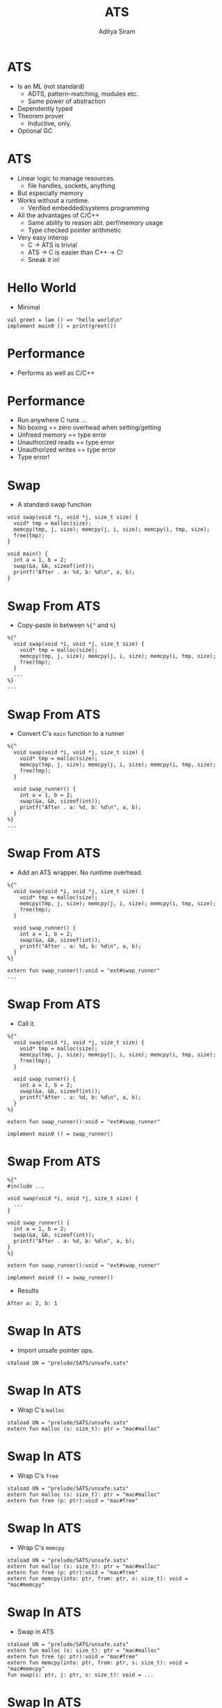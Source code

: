 #+Title: ATS
#+Author: Aditya Siram
#+EPRESENT_FRAME_LEVEL: 1

* ATS
- Is an ML (not standard)
  - ADTS, pattern-matching, modules etc.
  - Same power of abstraction
- Dependently typed
- Theorem prover
  - Inductive, only.
- Optional GC

* ATS
- Linear logic to manage resources
  - file handles, sockets, anything
- But especially memory
- Works without a runtime.
  - Verified embedded/systems programming
- All the advantages of C/C++
  - Same ability to reason abt. perf/memory usage
  - Type checked pointer arithmetic
- Very easy interop
  - C -> ATS is trivial
  - ATS -> C is easier than C++ -> C!
  - Sneak it in!

* Hello World
- Minimal
#+BEGIN_EXAMPLE
val greet = lam () => "hello world\n"
implement main0 () = print(greet())
#+END_EXAMPLE

* Performance
- Performs as well as C/C++
[[file:ats-screenshot.png]]
* Performance
- Run anywhere C runs ...
- No boxing == zero overhead when setting/getting
- Unfreed memory == type error
- Unauthorized reads == type error
- Unauthorized writes == type error
- Type error!

* Swap
- A standard swap function
#+BEGIN_SRC
void swap(void *i, void *j, size_t size) {
  void* tmp = malloc(size);
  memcpy(tmp, j, size); memcpy(j, i, size); memcpy(i, tmp, size);
  free(tmp);
}

void main() {
  int a = 1, b = 2;
  swap(&a, &b, sizeof(int));
  printf("After . a: %d, b: %d\n", a, b);
}
#+END_SRC

* Swap From ATS
- Copy-paste in between =%{^= and =%}=
#+BEGIN_EXAMPLE
  %{^
    void swap(void *i, void *j, size_t size) {
      void* tmp = malloc(size);
      memcpy(tmp, j, size); memcpy(j, i, size); memcpy(i, tmp, size);
      free(tmp);
    }
    ...
  %}
  ...
#+END_EXAMPLE

* Swap From ATS
- Convert C's =main= function to a runner
#+BEGIN_EXAMPLE
  %{^
    void swap(void *i, void *j, size_t size) {
      void* tmp = malloc(size);
      memcpy(tmp, j, size); memcpy(j, i, size); memcpy(i, tmp, size);
      free(tmp);
    }

    void swap_runner() {
      int a = 1, b = 2;
      swap(&a, &b, sizeof(int));
      printf("After . a: %d, b: %d\n", a, b);
    }
  %}
  ...
#+END_EXAMPLE

* Swap From ATS
- Add an ATS wrapper. No runtime overhead.
#+BEGIN_EXAMPLE
  %{^
    void swap(void *i, void *j, size_t size) {
      void* tmp = malloc(size);
      memcpy(tmp, j, size); memcpy(j, i, size); memcpy(i, tmp, size);
      free(tmp);
    }

    void swap_runner() {
      int a = 1, b = 2;
      swap(&a, &b, sizeof(int));
      printf("After . a: %d, b: %d\n", a, b);
    }
  %}

  extern fun swap_runner():void = "ext#swap_runner"
  ...
#+END_EXAMPLE

* Swap From ATS
- Call it.
#+BEGIN_EXAMPLE
  %{^
    void swap(void *i, void *j, size_t size) {
      void* tmp = malloc(size);
      memcpy(tmp, j, size); memcpy(j, i, size); memcpy(i, tmp, size);
      free(tmp);
    }

    void swap_runner() {
      int a = 1, b = 2;
      swap(&a, &b, sizeof(int));
      printf("After . a: %d, b: %d\n", a, b);
    }
  %}

  extern fun swap_runner():void = "ext#swap_runner"

  implement main0 () = swap_runner()
#+END_EXAMPLE

* Swap From ATS
#+BEGIN_EXAMPLE
  %{^
  #include ...

  void swap(void *i, void *j, size_t size) {
    ...
  }

  void swap_runner() {
    int a = 1, b = 2;
    swap(&a, &b, sizeof(int));
    printf("After . a: %d, b: %d\n", a, b);
  }
  %}

  extern fun swap_runner():void = "ext#swap_runner"

  implement main0 () = swap_runner()
#+END_EXAMPLE

- Results
#+BEGIN_EXAMPLE
After a: 2, b: 1
#+END_EXAMPLE

* Swap In ATS
- Import unsafe pointer ops.
#+BEGIN_EXAMPLE
  staload UN = "prelude/SATS/unsafe.sats"
#+END_EXAMPLE

* Swap In ATS
- Wrap C's =malloc=
#+BEGIN_EXAMPLE
  staload UN = "prelude/SATS/unsafe.sats"
  extern fun malloc (s: size_t): ptr = "mac#malloc"
#+END_EXAMPLE

* Swap In ATS
- Wrap C's =free=
#+BEGIN_EXAMPLE
  staload UN = "prelude/SATS/unsafe.sats"
  extern fun malloc (s: size_t): ptr = "mac#malloc"
  extern fun free (p: ptr):void = "mac#free"
#+END_EXAMPLE

* Swap In ATS
- Wrap C's =memcpy=
#+BEGIN_EXAMPLE
  staload UN = "prelude/SATS/unsafe.sats"
  extern fun malloc (s: size_t): ptr = "mac#malloc"
  extern fun free (p: ptr):void = "mac#free"
  extern fun memcpy(into: ptr, from: ptr, s: size_t): void = "mac#memcpy"
#+END_EXAMPLE

* Swap In ATS
- Swap in ATS
#+BEGIN_EXAMPLE
  staload UN = "prelude/SATS/unsafe.sats"
  extern fun malloc (s: size_t): ptr = "mac#malloc"
  extern fun free (p: ptr):void = "mac#free"
  extern fun memcpy(into: ptr, from: ptr, s: size_t): void = "mac#memcpy"
  fun swap(i: ptr, j: ptr, s: size_t): void = ...
#+END_EXAMPLE

* Swap In ATS
- Allocate =tmp= space.
#+BEGIN_EXAMPLE
  staload UN = "prelude/SATS/unsafe.sats"
  extern fun malloc (s: size_t): ptr = "mac#malloc"
  extern fun free (p: ptr):void = "mac#free"
  extern fun memcpy(into: ptr, from: ptr, s: size_t): void = "mac#memcpy"
  fun swap(i: ptr, j: ptr, s: size_t): void = let
    val tmp = malloc(s)
  in
#+END_EXAMPLE

* Swap In ATS
- Exactly the same as C version.
#+BEGIN_EXAMPLE
  staload UN = "prelude/SATS/unsafe.sats"
  extern fun malloc (s: size_t): ptr = "mac#malloc"
  extern fun free (p: ptr):void = "mac#free"
  extern fun memcpy(into: ptr, from: ptr, s: size_t): void = "mac#memcpy"
  fun swap(i: ptr, j: ptr, s: size_t): void = let
    val tmp = malloc(s)
  in
     memcpy(tmp,j,s); memcpy(j,i,s); memcpy(i,tmp,s);
     free(tmp);
  end
#+END_EXAMPLE

* Swap In ATS
- Allocate
#+BEGIN_EXAMPLE
  implement main0 () = let
    val i = malloc(sizeof<double>) // !!!!!!
    val j = malloc(sizeof<int>)
  in
   ...
#+END_EXAMPLE

* Swap In ATS
- Initialize
#+BEGIN_EXAMPLE
  implement main0 () = let
    val i = malloc(sizeof<double>) // !!!!!
    val j = malloc(sizeof<int>)
  in
    $UN.ptr0_set<int>(i, 1);
    $UN.ptr0_set<int>(j, 2);
    ...
#+END_EXAMPLE

* Swap In ATS
- Swap
#+BEGIN_EXAMPLE
  implement main0 () = let
    val i = malloc(sizeof<double>) // !!!!!
    val j = malloc(sizeof<int>)
  in
    $UN.ptr0_set<int>(i, 1);
    $UN.ptr0_set<int>(j, 2);
    swap(i,j,int);
    ...
#+END_EXAMPLE

* Swap In ATS
- Print
#+BEGIN_EXAMPLE
  implement main0 () = let
    val i = malloc(sizeof<double>) // !!!!!
    val j = malloc(sizeof<int>)
  in
    $UN.ptr0_set<int>(i, 1);
    $UN.ptr0_set<int>(j, 2);
    swap(i,j,int);
    print($UN.ptr0_get<int>(i)); print("\n");
    print($UN.ptr0_get<int>(j)); print("\n");
    ...
#+END_EXAMPLE

* Swap In ATS
- Free
#+BEGIN_EXAMPLE
  implement main0 () = let
    val i = malloc(sizeof<double>) // !!!!!
    val j = malloc(sizeof<int>)
  in
    $UN.ptr0_set<int>(i, 1);
    $UN.ptr0_set<int>(j, 2);
    swap(i,j,int);
    print($UN.ptr0_get<int>(i)); print("\n");
    print($UN.ptr0_get<int>(j)); print("\n");
    free(i)    // free(j) ?!!!!
#+END_EXAMPLE

* Swap In ATS
- Can totally mimic C
- Including the bugs
- Gradual migration

* A safer malloc/free
#+BEGIN_EXAMPLE
  extern fun malloc    extern fun malloc
                         {a:t@ype}              <--
    (s: size_t)     =>   (s:sizeof_t a)
                           :[l:addr | l > null]
      :ptr =                (a? @ l | ptr l) =
    "mac#malloc"         "mac#malloc"
#+END_EXAMPLE
- For all types =a=, of *sort* =t@ype= (unboxed type)

* A safer malloc/free
#+BEGIN_EXAMPLE
  extern fun malloc    extern fun malloc
                         {a:t@ype}
    (s: size_t)     =>   (s:sizeof_t a)         <--
                           :[l:addr | l > null]
      :ptr =                (a? @ l | ptr l) =
    "mac#malloc"         "mac#malloc"
#+END_EXAMPLE
- Given =sizeof_t= of *sort* =a=

* A safer malloc/free
#+BEGIN_EXAMPLE
  extern fun malloc    extern fun malloc
                         {a:t@ype}
    (s: size_t)     =>   (s:sizeof_t a)
                           :[l:addr | l > null] <--
      :ptr =                (a? @ l | ptr l) =  <--
    "mac#malloc"         "mac#malloc"
#+END_EXAMPLE
- Returns
  - proof that =a= (uninitialized) is at =l=
  - pointer to some non-null address =l=

* A safer malloc/free
#+BEGIN_EXAMPLE
  extern fun free    extern fun free
                       {a:t@ype}            <--
                  =>   {l : addr| l > null} <--
    (p: ptr)           (a @ l | ptr l)
      :void =            :void =
    "mac#free"         "mac#free"
#+END_EXAMPLE
- For all types =a=, of *sort* =t@ype= (unboxed)
- For all non-null addresses, =l=

* A safer malloc/free
#+BEGIN_EXAMPLE
  extern fun free    extern fun free
                       {a:t@ype}
                  =>   {l : addr| l > null}
    (p: ptr)           (a @ l | ptr l)      <--
      :void =            :void =
    "mac#free"         "mac#free"
#+END_EXAMPLE
- Given
  - proof that =a= (initialized) is at some non-null =l=
  - pointer to =l=

* A safer malloc/free
#+BEGIN_EXAMPLE
  extern fun free    extern fun free
                       {a:t@ype}
                  =>   {l : addr| l > null}
    (p: ptr)           (a @ l | ptr l)
      :void =            :void =            <--
    "mac#free"         "mac#free"
#+END_EXAMPLE
- /Consumes/ proof, returns nothing

* A safer malloc/free
- Example usage
#+BEGIN_EXAMPLE
implement main0 () = let
  val (pf | a) = malloc (sizeof<int>)
in
  free(pf | a);
end
#+END_EXAMPLE
- Allocate, retrive proof via pattern-matching
- Free, using that proof

* A safer malloc/free
- `a` is not freed. Unconsumed proof in scope.
#+BEGIN_EXAMPLE
implement main0 () = let
  val (pf | a) = malloc (sizeof<int>)
in
  ()       // type error!
end
#+END_EXAMPLE

* A safer malloc/free
- `free` not given proof that `a` is initialized
#+BEGIN_EXAMPLE
implement main0 () = let
  val (pf | a) = malloc (sizeof<int>)
in
  free(a); // type error!
end
#+END_EXAMPLE

* A safer swap
#+BEGIN_EXAMPLE
  fun swap            extern fun swap
                        {a:t@ype}
                        {l1: addr | l1 > null}
                  =>    {l2: addr | l2 > null}
                        (a @ l1 , a @ l2 |
      (i: ptr,             i:ptr l1,
       j: ptr,             j:ptr l2,
       s: size_t):         s:sizeof_t a):
      void = ...          (a @ l1, a @ l2 | void) = ...
#+END_EXAMPLE
- Like =free=, expect with 2 proofs & pointers

* A safer swap
- Allocate, retrieve proofs
#+BEGIN_EXAMPLE
implement main0 () = let
  val (pfi | i) = malloc (sizeof<int>)
  val (pfj | j) = malloc (sizeof<int>)
  ...
#+END_EXAMPLE

* A safer swap
- Initialize, passing proofs to setter.
#+BEGIN_EXAMPLE
implement main0 () = let
  val (pfi | i) = malloc (sizeof<int>)
  val (pfj | j) = malloc (sizeof<int>)
  val _ = ptr_set(pfi | i, 1)
  val _ = ptr_set(pfj | j, 2)
  ...
#+END_EXAMPLE

* A safer swap
- Swap, returns *new* proofs.
#+BEGIN_EXAMPLE
implement main0 () = let
  val (pfi | i) = malloc (sizeof<int>)
  val (pfj | j) = malloc (sizeof<int>)
  val _ = ptr_set(pfi | i, 1)
  val _ = ptr_set(pfj | j, 2)
  val (pfi1,pfj1| ()) = swap(pfi, pfj | i, j, sizeof<int>)
in
  ...
#+END_EXAMPLE

* A safer swap
- Free, using new proofs.
#+BEGIN_EXAMPLE
implement main0 () = let
  val (pfi | i) = malloc (sizeof<int>)
  val (pfj | j) = malloc (sizeof<int>)
  val _ = ptr_set(pfi | i, 1)
  val _ = ptr_set(pfj | j, 2)
  val (pfi1,pfj1| ()) = swap(pfi, pfj | i, j, sizeof<int>)
in
  ...
  free(pfi1 | i);
  free(pfj1 | j);
end
#+END_EXAMPLE

